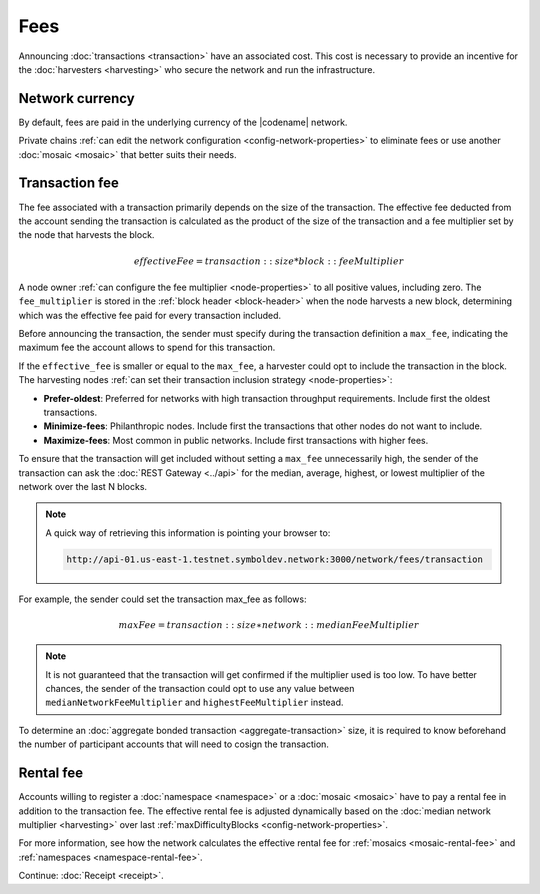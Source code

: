 ####
Fees
####

Announcing :doc:`transactions <transaction>` have an associated cost.
This cost is necessary to provide an incentive for the :doc:`harvesters <harvesting>` who secure the network and run the infrastructure.

****************
Network currency
****************

By default, fees are paid in the underlying currency of the |codename| network.

.. csv-table:: Default network currency per network type
    :header: "Network type", "Mosaic name"
    :delim: ;

    PRIVATE; |privatenetworkcurrency|
    TEST_NET; |networkcurrency|

Private chains :ref:`can edit the network configuration <config-network-properties>` to eliminate fees or use another :doc:`mosaic <mosaic>` that better suits their needs.

***************
Transaction fee
***************

The fee associated with a transaction primarily depends on the size of the transaction.
The effective fee deducted from the account sending the transaction is calculated as the product of the size of the transaction and a fee multiplier set by the node that harvests the block.

.. math::

    effectiveFee = transaction::size * block::feeMultiplier

A node owner :ref:`can configure the fee multiplier <node-properties>` to all positive values, including zero.
The ``fee_multiplier`` is stored in the :ref:`block header <block-header>` when the node harvests a new block, determining which was the effective fee paid for every transaction included.

Before announcing the transaction, the sender must specify during the transaction definition a ``max_fee``, indicating the maximum fee the account allows to spend for this transaction.

If the ``effective_fee`` is smaller or equal to the ``max_fee``, a harvester could opt to include the transaction in the block.
The harvesting nodes :ref:`can set their transaction inclusion strategy <node-properties>`:

* **Prefer-oldest**: Preferred for networks with high transaction throughput requirements. Include first the oldest transactions.
* **Minimize-fees**: Philanthropic nodes. Include first the transactions that other nodes do not want to include.
* **Maximize-fees**: Most common in public networks. Include first transactions with higher fees.

To ensure that the transaction will get included without setting a ``max_fee`` unnecessarily high, the sender of the transaction can ask the :doc:`REST Gateway <../api>` for the median, average, highest, or lowest multiplier of the network over the last N blocks. 

.. note::
    A quick way of retrieving this information is pointing your browser to:

    .. code-block:: bash

        http://api-01.us-east-1.testnet.symboldev.network:3000/network/fees/transaction


For example, the sender could set the transaction max_fee as follows:

.. math::

    maxFee = transaction::size ∗ network::medianFeeMultiplier

.. example-code::

    .. viewsource:: ../resources/examples/typescript/transfer/DefiningMaxFee.ts
        :language: typescript
        :start-after: /* start block 01 */
        :end-before: /* end block 01 */
    
    .. viewsource:: ../resources/examples/typescript/transfer/DefiningMaxFee.js
        :language: javascript
        :start-after: /* start block 01 */
        :end-before: /* end block 01 */

.. note:: It is not guaranteed that the transaction will get confirmed if the multiplier used is too low. To have better chances, the sender of the transaction could opt to use any value between ``medianNetworkFeeMultiplier`` and ``highestFeeMultiplier`` instead.

To determine an :doc:`aggregate bonded transaction <aggregate-transaction>` size, it is required to know beforehand the number of participant accounts that will need to cosign the transaction.

.. example-code::

    .. viewsource:: ../resources/examples/typescript/transfer/DefiningMaxFee.ts
        :language: typescript
        :start-after: /* start block 02 */
        :end-before: /* end block 02 */
    
    .. viewsource:: ../resources/examples/typescript/transfer/DefiningMaxFee.js
        :language: javascript
        :start-after: /* start block 02 */
        :end-before: /* end block 02 */

**********
Rental fee
**********

Accounts willing to register a :doc:`namespace <namespace>` or a :doc:`mosaic <mosaic>` have to pay a rental fee in addition to the transaction fee.
The effective rental fee is adjusted dynamically based on the :doc:`median network multiplier <harvesting>` over last :ref:`maxDifficultyBlocks <config-network-properties>`.

For more information, see how the network calculates the effective rental fee for :ref:`mosaics <mosaic-rental-fee>` and :ref:`namespaces <namespace-rental-fee>`.

Continue: :doc:`Receipt <receipt>`.
